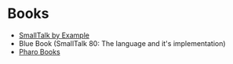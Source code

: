 * Books
  - [[http://sdmeta.gforge.inria.fr/FreeBooks/ByExample/][SmallTalk by Example]]
  - Blue Book (SmallTalk 80: The language and it's implementation)
  - [[http://files.pharo.org/books/][Pharo Books]]

